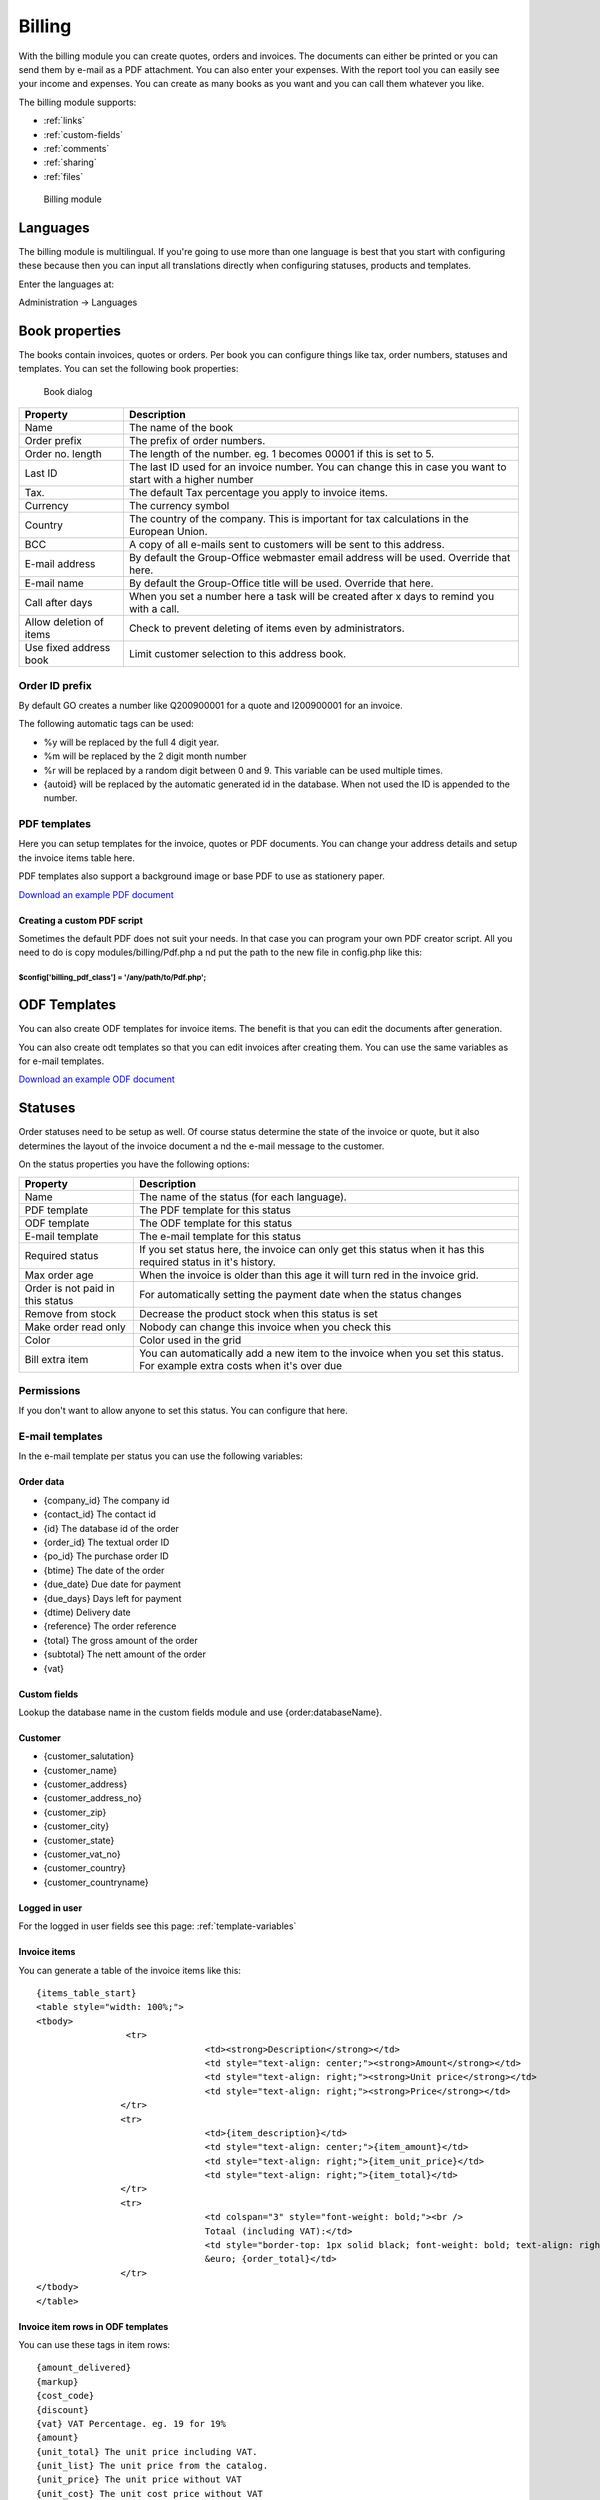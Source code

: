 Billing
=======

With the billing module you can create quotes, orders and invoices. The documents 
can either be printed or you can send them by e-mail as a PDF attachment. You 
can also enter your expenses. With the report tool you can easily see your income 
and expenses. You can create as many books as you want and you can call them 
whatever you like.

The billing module supports:

- :ref:`links`
- :ref:`custom-fields`
- :ref:`comments`
- :ref:`sharing`
- :ref:`files`

.. figure:: /_static/using/billing/billing-module.png
   :width: 100%

   Billing module

Languages
---------

The billing module is multilingual. If you're going to use more than one 
language is best that you start with configuring these because then you can 
input all translations directly when configuring statuses, products and 
templates.

Enter the languages at:

Administration -> Languages

Book properties
---------------

The books contain invoices, quotes or orders. Per book you can configure things 
like tax, order numbers, statuses and templates. You can set the following book 
properties:

.. figure:: /_static/using/billing/book-properties.png
   :width: 100%

   Book dialog

+---------------------------+--------------------------------------------------+
| Property                  | Description                                      |               
+===========================+==================================================+
| Name                      | The name of the book                             |
+---------------------------+--------------------------------------------------+
| Order prefix              | The prefix of order numbers.                     |                     
+---------------------------+--------------------------------------------------+                                          
| Order no. length          | The length of the number. eg. 1 becomes 00001 if |
|                           | this is set to 5.                                |                                          
+---------------------------+--------------------------------------------------+
| Last ID                   | The last ID used for an invoice number. You can  |
|                           | change this in case you want to start with a     |
|                           | higher number                                    |
+---------------------------+--------------------------------------------------+
| Tax.                      | The default Tax percentage you apply to invoice  |
|                           | items.                                           |
+---------------------------+--------------------------------------------------+
| Currency                  | The currency symbol                              |
+---------------------------+--------------------------------------------------+
| Country                   | The country of the company. This is important for| 
|                           | tax calculations in the European Union.          |
+---------------------------+--------------------------------------------------+
| BCC                       | A copy of all e-mails sent to customers will be  |
|                           | sent to this address.                            |
+---------------------------+--------------------------------------------------+
| E-mail address            | By default the Group-Office webmaster email      |
|                           | address will be used. Override that here.        |
+---------------------------+--------------------------------------------------+
| E-mail name               | By default the Group-Office title will be used.  |
|                           | Override that here.                              |
+---------------------------+--------------------------------------------------+
| Call after days           | When you set a number here a task will be created| 
|                           | after x days to remind you with a call.          |
+---------------------------+--------------------------------------------------+
| Allow deletion of items   | Check to prevent deleting of items even by       |
|                           | administrators.                                  |
+---------------------------+--------------------------------------------------+
| Use fixed address book    | Limit customer selection to this address book.   |
+---------------------------+--------------------------------------------------+

Order ID prefix
```````````````

By default GO creates a number like Q200900001 for a quote and I200900001 for an invoice. 

The following automatic tags can be used:

- %y will be replaced by the full 4 digit year.
- %m will be replaced by the 2 digit month number
- %r will be replaced by a random digit between 0 and 9. This variable can be used multiple times.
- {autoid} will be replaced by the automatic generated id in the database. When not used the ID is appended to the number.


PDF templates
`````````````

Here you can setup templates for the invoice, quotes or PDF documents. You can change your address details and setup the invoice items table here.

PDF templates also support a background image or base PDF to use as stationery paper.

`Download an example PDF document </_static/using/billing/Sample_invoice.pdf>`_


Creating a custom PDF script
++++++++++++++++++++++++++++

Sometimes the default PDF does not suit your needs. In that case you can program 
your own PDF creator script. All you need to do is copy modules/billing/Pdf.php a
nd put the path to the new file in config.php like this:

````````````````````````````````````````````````````````
$config['billing_pdf_class'] = '/any/path/to/Pdf.php'; 
````````````````````````````````````````````````````````

ODF Templates
-------------

You can also create ODF templates for invoice items. The benefit is that you can edit the documents after generation.

You can also create odt templates so that you can edit invoices after creating them. You can use the same variables as for e-mail templates.  

`Download an example ODF document </_static/using/billing/Sample_invoice.odt>`_

Statuses
--------

Order statuses need to be setup as well. Of course status determine the state of 
the invoice or quote, but it also determines the layout of the invoice document a
nd the e-mail message to the customer.

On the status properties you have the following options:

+---------------------------+--------------------------------------------------+
| Property                  | Description                                      |                                                                                     
+===========================+==================================================+
| Name                      | The name of the status (for each language).      |
+---------------------------+--------------------------------------------------+
| PDF template              | The PDF template for this status                 |
+---------------------------+--------------------------------------------------+
| ODF template              | The ODF template for this status                 |   
+---------------------------+--------------------------------------------------+
| E-mail template           | The e-mail template for this status              |                                          
+---------------------------+--------------------------------------------------+
| Required status           | If you set status here, the invoice can only get |
|                           | this status when it has this required status in  |
|                           | it's history.                                    |
+---------------------------+--------------------------------------------------+
| Max order age             | When the invoice is older than this age it will  |
|                           | turn red in the invoice grid.                    |
+---------------------------+--------------------------------------------------+
| Order is not paid in this | For automatically setting the payment date when  |
| status                    | the status changes                               |
+---------------------------+--------------------------------------------------+
| Remove from stock         | Decrease the product stock when this status is   |
|                           | set                                              |
+---------------------------+--------------------------------------------------+
| Make order read only      | Nobody can change this invoice when you check    |
|                           | this                                             |
+---------------------------+--------------------------------------------------+
| Color                     | Color used in the grid                           |
+---------------------------+--------------------------------------------------+
| Bill extra item           | You can automatically add a new item to the      |
|                           | invoice when you set this status. For example    |
|                           | extra costs when it's over due                   |
+---------------------------+--------------------------------------------------+

Permissions
```````````

If you don't want to allow anyone to set this status. You can configure that here.


E-mail templates
````````````````

In the e-mail template per status you can use the following variables:

Order data
++++++++++

- {company_id}		 The company id
- {contact_id}		 The contact id
- {id}		         The database id of the order
- {order_id}		 The textual order ID
- {po_id}			 The purchase order ID
- {btime}			 The date of the order
- {due_date}		Due date for payment
- {due_days}		Days left for payment
- {dtime)		Delivery date
- {reference}		 The order reference
- {total}			 The gross amount of the order 
- {subtotal}		 The nett amount of the order
- {vat}

Custom fields
+++++++++++++

Lookup the database name in the custom fields module and use {order:databaseName}.

Customer
++++++++

- {customer_salutation}
- {customer_name}
- {customer_address}
- {customer_address_no}
- {customer_zip}
- {customer_city}
- {customer_state}
- {customer_vat_no}
- {customer_country}
- {customer_countryname} 

Logged in user
++++++++++++++

For the logged in user fields see this page: :ref:`template-variables`

Invoice items
+++++++++++++

You can generate a table of the invoice items like this::

	{items_table_start}
	<table style="width: 100%;">
	<tbody>
			 <tr>
					<td><strong>Description</strong></td>
					<td style="text-align: center;"><strong>Amount</strong></td>
					<td style="text-align: right;"><strong>Unit price</strong></td>
					<td style="text-align: right;"><strong>Price</strong></td>
			</tr>
			<tr>
					<td>{item_description}</td>
					<td style="text-align: center;">{item_amount}</td>
					<td style="text-align: right;">{item_unit_price}</td>
					<td style="text-align: right;">{item_total}</td>
			</tr>
			<tr>
					<td colspan="3" style="font-weight: bold;"><br />
					Totaal (including VAT):</td>
					<td style="border-top: 1px solid black; font-weight: bold; text-align: right;"><br />
					&euro; {order_total}</td>
			</tr>
	</tbody>
	</table>




Invoice item rows in ODF templates
++++++++++++++++++++++++++++++++++

You can use these tags in item rows::

	{amount_delivered}
	{markup}
	{cost_code}
	{discount}
	{vat} VAT Percentage. eg. 19 for 19%
	{amount}
	{unit_total} The unit price including VAT.
	{unit_list} The unit price from the catalog.
	{unit_price} The unit price without VAT
	{unit_cost} The unit cost price without VAT
	{description}
	{item_total} The localized item total (amount*unit_total) incl. VAT
	{item_subtotal} The localized item total (amount*unit_price) excl. VAT

Cost codes
----------

Cost codes can be set per invoice row. They can be exported with a report for the accountant.


Purchase order books
--------------------

Purchase order book makes it behave a different. It enables a "Stock" button where you can purchase new items for products in your catalog. It queries the products that are lower in stock than the minimum stock value of the product. When you order these items it will generate purchase orders for the product suppliers.

It will also enable deliveries in the purchase orders so you can keep track of how many items have been delivered to you.
